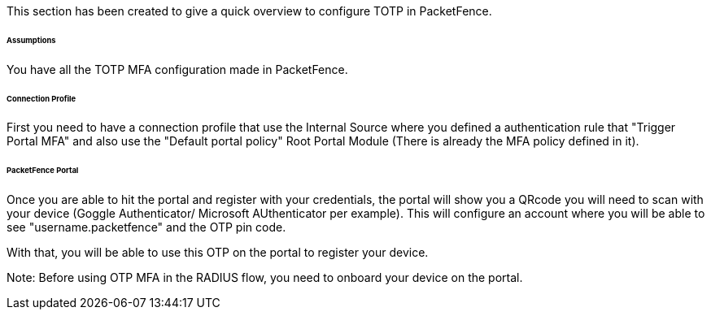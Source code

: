 // to display images directly on GitHub
ifdef::env-github[]
:encoding: UTF-8
:lang: en
:doctype: book
:toc: left
:imagesdir: ../../images
endif::[]

////

    This file is part of the PacketFence project.

    See PacketFence_Installation_Guide.asciidoc
    for authors, copyright and license information.

////


//===== TOTP

This section has been created to give a quick overview to configure TOTP in PacketFence.

====== Assumptions

You have all the TOTP MFA configuration made in PacketFence.

====== Connection Profile

First you need to have a connection profile that use the Internal Source where you defined a authentication rule that "Trigger Portal MFA" and also
use the "Default portal policy" Root Portal Module (There is already the MFA policy defined in it).

====== PacketFence Portal

Once you are able to hit the portal and register with your credentials, the portal will show you a QRcode you will need to scan with your device (Goggle Authenticator/ Microsoft AUthenticator per example).
This will configure an account where you will be able to see "username.packetfence" and the OTP pin code.

With that, you will be able to use this OTP on the portal to register your device.

Note:
Before using OTP MFA in the RADIUS flow, you need to onboard your device on the portal.

